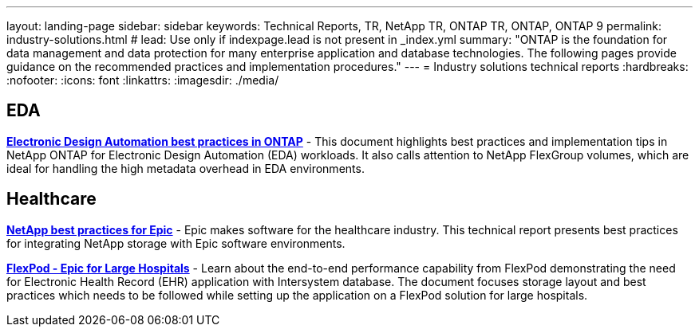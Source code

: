 ---
layout: landing-page
sidebar: sidebar
keywords: Technical Reports, TR, NetApp TR, ONTAP TR, ONTAP, ONTAP 9
permalink: industry-solutions.html
# lead: Use only if indexpage.lead is not present in _index.yml
summary: "ONTAP is the foundation for data management and data protection for many enterprise application and database technologies. The following pages provide guidance on the recommended practices and implementation procedures."
---
= Industry solutions technical reports
:hardbreaks:
:nofooter:
:icons: font
:linkattrs:
:imagesdir: ./media/

[lead]

== EDA
// Sept 2021 - 9.9.1 - Justin Parisi
*link:https://www.netapp.com/pdf.html?item=/media/19368-tr-4617.pdf[Electronic Design Automation best practices in ONTAP^]* - This document highlights best practices and implementation tips in NetApp ONTAP for Electronic Design Automation (EDA) workloads. It also calls attention to NetApp FlexGroup volumes, which are ideal for handling the high metadata overhead in EDA environments.

== Healthcare
// May 2022 - 9.11.1ish - Brian O'Mahoney
*link:https://www.netapp.com/pdf.html?item=/media/17137-tr3928pdf.pdf[NetApp best practices for Epic^]* - Epic makes software for the healthcare industry. This technical report presents best practices
for integrating NetApp storage with Epic software environments.

// 
*link:https://www.netapp.com/pdf.html?item=/media/86527-tr-4975.pdf[FlexPod - Epic for Large Hospitals^]* - Learn about the end-to-end performance capability from FlexPod demonstrating the need for Electronic Health Record (EHR) application with Intersystem database. The document focuses storage layout and best practices which needs to be followed while setting up the application on a FlexPod solution for large hospitals.